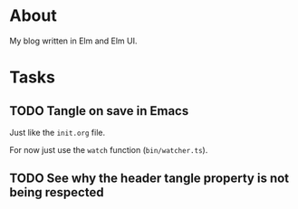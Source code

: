 * About

My blog written in Elm and Elm UI.

* Tasks
** TODO Tangle on save in Emacs

Just like the =init.org= file.

For now just use the =watch= function (=bin/watcher.ts=).
** TODO See why the header tangle property is not being respected
